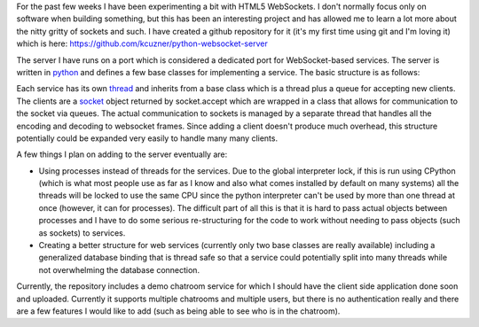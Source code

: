 .. rstblog-settings::
   :title: Making a WebSocket server
   :date: 2012/06/17
   :url: /2012/06/17/making-a-websocket-server
   :tags: programming, server, websites, websocketserver

For the past few weeks I have been experimenting a bit with HTML5 WebSockets. I don't normally focus only on software when building something, but this has been an interesting project and has allowed me to learn a lot more about the nitty gritty of sockets and such. I have created a github repository for it (it's my first time using git and I'm loving it) which is here\: `https\://github.com/kcuzner/python-websocket-server <https://github.com/kcuzner/python-websocket-server>`__

The server I have runs on a port which is considered a dedicated port for WebSocket-based services. The server is written in `python <http://www.python.org/>`__ and defines a few base classes for implementing a service. The basic structure is as follows\:


.. image:: WebSocketServer_diagram.png
   :target: WebSocketServer_diagram.png
   :width: 300
   :align: center



Each service has its own `thread <http://docs.python.org/library/threading.html#thread-objects>`__ and inherits from a base class which is a thread plus a queue for accepting new clients. The clients are a `socket <http://docs.python.org/library/socket.html#socket-objects>`__ object returned by socket.accept which are wrapped in a class that allows for communication to the socket via queues. The actual communication to sockets is managed by a separate thread that handles all the encoding and decoding to websocket frames. Since adding a client doesn't produce much overhead, this structure potentially could be expanded very easily to handle many many clients.

A few things I plan on adding to the server eventually are\:


* Using processes instead of threads for the services. Due to the global interpreter lock, if this is run using CPython (which is what most people use as far as I know and also what comes installed by default on many systems) all the threads will be locked to use the same CPU since the python interpreter can't be used by more than one thread at once (however, it can for processes). The difficult part of all this is that it is hard to pass actual objects between processes and I have to do some serious re-structuring for the code to work without needing to pass objects (such as sockets) to services.


* Creating a better structure for web services (currently only two base classes are really available) including a generalized database binding that is thread safe so that a service could potentially split into many threads while not overwhelming the database connection.



Currently, the repository includes a demo chatroom service for which I should have the client side application done soon and uploaded. Currently it supports multiple chatrooms and multiple users, but there is no authentication really and there are a few features I would like to add (such as being able to see who is in the chatroom).